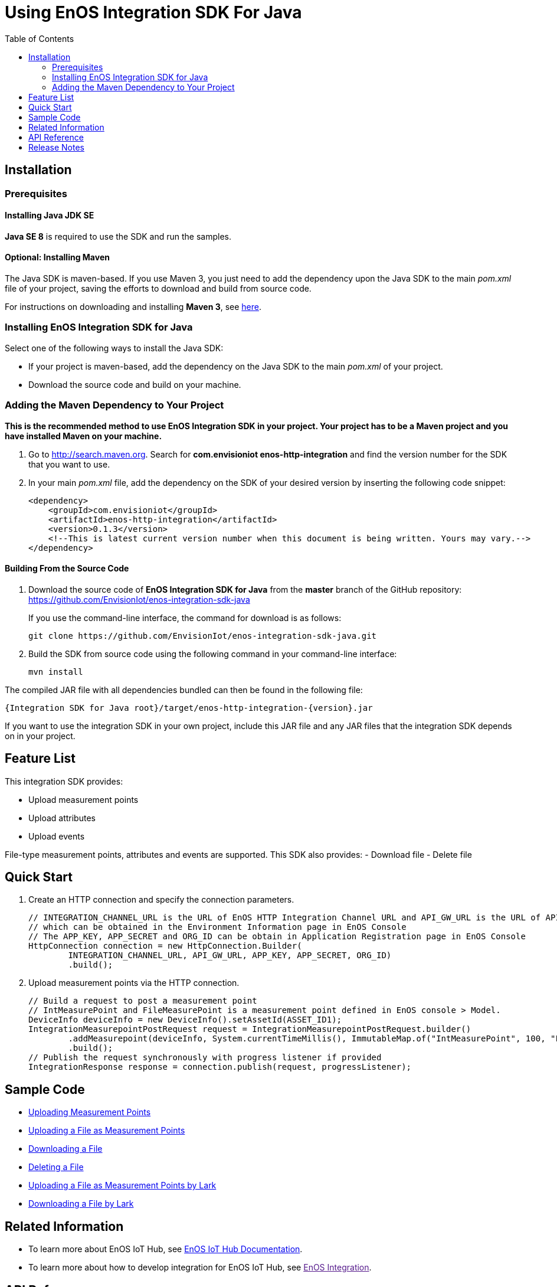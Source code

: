 = Using EnOS Integration SDK For Java
:toc:

== Installation

=== Prerequisites

==== Installing Java JDK SE

*Java SE 8* is required to use the SDK and run the samples.

==== Optional: Installing Maven

The Java SDK is maven-based. If you use Maven 3, you just need
to add the dependency upon the Java SDK to the main _pom.xml_
file of your project, saving the efforts to download and build from
source code.

For instructions on downloading and installing *Maven 3*, see
https://maven.apache.org/install.html[here].

=== Installing EnOS Integration SDK for Java

Select one of the following ways to install the Java SDK:

- If your project is maven-based, add the dependency on the Java SDK to the
main _pom.xml_ of your project.
- Download the source code and build on your machine.

=== Adding the Maven Dependency to Your Project

*This is the recommended method to use EnOS Integration SDK in your project.
Your project has to be a Maven project and you have installed Maven on
your machine.*

[arabic]
. Go to http://search.maven.org/[http://search.maven.org]. Search for
*com.envisioniot enos-http-integration* and find the version number for the SDK that
you want to use.
. In your main _pom.xml_ file, add the dependency on the SDK of your
desired version by inserting the following code snippet:
+
[source,xml]
----
<dependency>
    <groupId>com.envisioniot</groupId>
    <artifactId>enos-http-integration</artifactId>
    <version>0.1.3</version>
    <!--This is latest current version number when this document is being written. Yours may vary.-->
</dependency>
----

==== Building From the Source Code

[arabic]
. Download the source code of *EnOS Integration SDK for Java* from the
*master* branch of the GitHub repository:
https://github.com/EnvisionIot/enos-integration-sdk-java
+
If you use the command-line interface, the command for download is as
follows:
+
[source,shell]
----
git clone https://github.com/EnvisionIot/enos-integration-sdk-java.git
----
. Build the SDK from source code using the following command in your
command-line interface:
+
[source,shell]
----
mvn install
----

The compiled JAR file with all dependencies bundled can then be found in
the following file:

....
{Integration SDK for Java root}/target/enos-http-integration-{version}.jar
....

If you want to use the integration SDK in your own project, include this JAR
file and any JAR files that the integration SDK depends on in your project.

== Feature List

This integration SDK provides:

- Upload measurement points
- Upload attributes
- Upload events

File-type measurement points, attributes and events are supported.
This SDK also provides:
- Download file
- Delete file

== Quick Start

[arabic]
. Create an HTTP connection and specify the connection parameters.
+
[source,java]
----
// INTEGRATION_CHANNEL_URL is the URL of EnOS HTTP Integration Channel URL and API_GW_URL is the URL of API Gateway, 
// which can be obtained in the Environment Information page in EnOS Console
// The APP_KEY, APP_SECRET and ORG_ID can be obtain in Application Registration page in EnOS Console
HttpConnection connection = new HttpConnection.Builder(
        INTEGRATION_CHANNEL_URL, API_GW_URL, APP_KEY, APP_SECRET, ORG_ID)
        .build();
----
. Upload measurement points via the HTTP connection.
+
[source,java]
----
// Build a request to post a measurement point
// IntMeasurePoint and FileMeasurePoint is a measurement point defined in EnOS console > Model.
DeviceInfo deviceInfo = new DeviceInfo().setAssetId(ASSET_ID1);
IntegrationMeasurepointPostRequest request = IntegrationMeasurepointPostRequest.builder()
        .addMeasurepoint(deviceInfo, System.currentTimeMillis(), ImmutableMap.of("IntMeasurePoint", 100, "FileMeasurePoint", new File("sample.txt")))
        .build();
// Publish the request synchronously with progress listener if provided
IntegrationResponse response = connection.publish(request, progressListener);
----

== Sample Code

* link:sample/MeasurepointPostSample.java[Uploading Measurement Points]
* link:sample/FileMeasurepointPostSample.java[Uploading a File as Measurement Points]
* link:sample/DownloadFileSample.java[Downloading a File]
* link:sample/DeleteFileSample.java[Deleting a File]
* link:sample/FileMeasurepointIntegrationByLarkSample.java[Uploading a File as Measurement Points by Lark]
* link:sample/DownloadFileByLarkSample.java[Downloading a File by Lark]


== Related Information

* To learn more about EnOS IoT Hub, see
https://support.envisioniot.com/docs/device-connection/en/latest/device_management_overview.html[EnOS
IoT Hub Documentation].
* To learn more about how to develop integration for EnOS IoT Hub, see
link:[EnOS Integration].

== API Reference

Under development

== Release Notes

* 2020/03/15 (Initial Release): Providing Integration APIs, File APIs
* 2020/04/15 (0.1.1): Support OTA file download
* 2020/12/08 (0.1.2): Support file upload/download via EnOS LARK
* 2020/06/29 (0.1.3): Support file download by range and offline integration